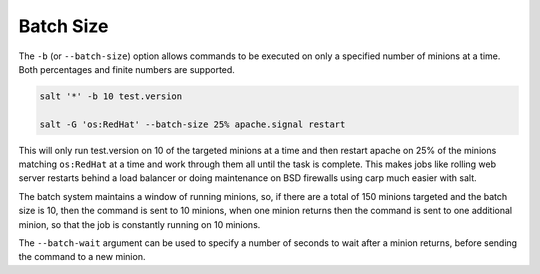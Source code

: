 .. _targeting-batch:

Batch Size
----------

The ``-b`` (or ``--batch-size``) option allows commands to be executed on only
a specified number of minions at a time. Both percentages and finite numbers are
supported.

.. code-block:: bash

    salt '*' -b 10 test.version

    salt -G 'os:RedHat' --batch-size 25% apache.signal restart

This will only run test.version on 10 of the targeted minions at a time and then
restart apache on 25% of the minions matching ``os:RedHat`` at a time and work
through them all until the task is complete. This makes jobs like rolling web
server restarts behind a load balancer or doing maintenance on BSD firewalls
using carp much easier with salt.

The batch system maintains a window of running minions, so, if there are a
total of 150 minions targeted and the batch size is 10, then the command is
sent to 10 minions, when one minion returns then the command is sent to one
additional minion, so that the job is constantly running on 10 minions.

.. versionadded:: 2016.3

The ``--batch-wait`` argument can be used to specify a number of seconds to
wait after a minion returns, before sending the command to a new minion.
